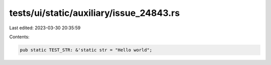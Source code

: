 tests/ui/static/auxiliary/issue_24843.rs
========================================

Last edited: 2023-03-30 20:35:59

Contents:

.. code-block:: rs

    pub static TEST_STR: &'static str = "Hello world";


